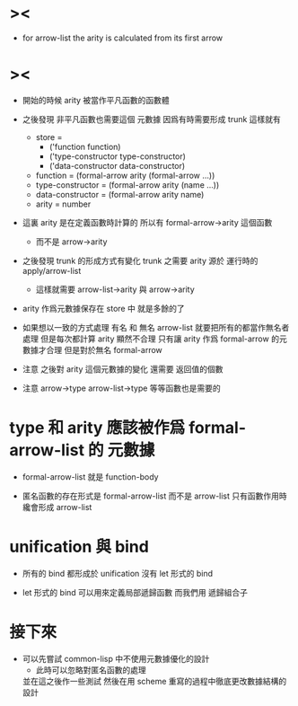 * ><

  - for arrow-list the arity is calculated from its first arrow

* ><

  - 開始的時候 arity 被當作平凡函數的函數體

  - 之後發現 非平凡函數也需要這個 元數據
    因爲有時需要形成 trunk
    這樣就有
    - store =
      - ('function function)
      - ('type-constructor type-constructor)
      - ('data-constructor data-constructor)
    - function = (formal-arrow arity (formal-arrow ...))
    - type-constructor = (formal-arrow arity (name ...))
    - data-constructor = (formal-arrow arity name)
    - arity = number

  - 這裏 arity 是在定義函數時計算的
    所以有 formal-arrow->arity 這個函數
    - 而不是 arrow->arity

  - 之後發現 trunk 的形成方式有變化
    trunk 之需要 arity
    源於 運行時的 apply/arrow-list
    - 這樣就需要 arrow-list->arity 與 arrow->arity

  - arity 作爲元數據保存在 store 中 就是多餘的了

  - 如果想以一致的方式處理
    有名 和 無名 arrow-list
    就要把所有的都當作無名者處理
    但是每次都計算 arity 顯然不合理
    只有讓 arity 作爲 formal-arrow 的元數據才合理
    但是對於無名 formal-arrow

  - 注意
    之後對 arity 這個元數據的變化
    還需要 返回值的個數

  - 注意
    arrow->type
    arrow-list->type
    等等函數也是需要的

* type 和 arity 應該被作爲 formal-arrow-list 的 元數據

  - formal-arrow-list 就是 function-body

  - 匿名函數的存在形式是 formal-arrow-list 而不是 arrow-list
    只有函數作用時 纔會形成 arrow-list

* unification 與 bind

  - 所有的 bind 都形成於 unification
    沒有 let 形式的 bind

  - let 形式的 bind 可以用來定義局部遞歸函數
    而我們用 遞歸組合子

* 接下來

  - 可以先嘗試 common-lisp 中不使用元數據優化的設計
    - 此時可以忽略對匿名函數的處理
    並在這之後作一些測試
    然後在用 scheme 重寫的過程中徹底更改數據結構的設計
